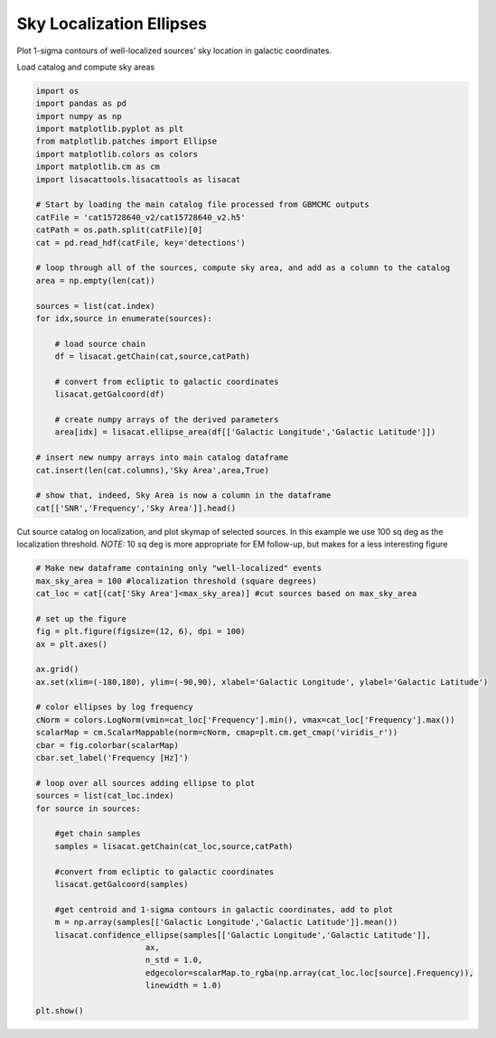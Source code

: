
.. DO NOT EDIT.
.. THIS FILE WAS AUTOMATICALLY GENERATED BY SPHINX-GALLERY.
.. TO MAKE CHANGES, EDIT THE SOURCE PYTHON FILE:
.. "examples_ucb/plot_source_sky_ellipses.py"
.. LINE NUMBERS ARE GIVEN BELOW.

.. only:: html

    .. note::
        :class: sphx-glr-download-link-note

        Click :ref:`here <sphx_glr_download_examples_ucb_plot_source_sky_ellipses.py>`
        to download the full example code

.. rst-class:: sphx-glr-example-title

.. _sphx_glr_examples_ucb_plot_source_sky_ellipses.py:


Sky Localization Ellipses
=========================

Plot 1-sigma contours of well-localized sources' sky location in galactic coordinates.

.. GENERATED FROM PYTHON SOURCE LINES 9-10

Load catalog and compute sky areas

.. GENERATED FROM PYTHON SOURCE LINES 10-45

.. code-block:: default

    import os
    import pandas as pd
    import numpy as np    
    import matplotlib.pyplot as plt
    from matplotlib.patches import Ellipse
    import matplotlib.colors as colors
    import matplotlib.cm as cm
    import lisacattools.lisacattools as lisacat

    # Start by loading the main catalog file processed from GBMCMC outputs
    catFile = 'cat15728640_v2/cat15728640_v2.h5'
    catPath = os.path.split(catFile)[0]
    cat = pd.read_hdf(catFile, key='detections')

    # loop through all of the sources, compute sky area, and add as a column to the catalog 
    area = np.empty(len(cat))

    sources = list(cat.index)
    for idx,source in enumerate(sources):
    
        # load source chain
        df = lisacat.getChain(cat,source,catPath) 
    
        # convert from ecliptic to galactic coordinates
        lisacat.getGalcoord(df) 
    
        # create numpy arrays of the derived parameters
        area[idx] = lisacat.ellipse_area(df[['Galactic Longitude','Galactic Latitude']])

    # insert new numpy arrays into main catalog dataframe
    cat.insert(len(cat.columns),'Sky Area',area,True)

    # show that, indeed, Sky Area is now a column in the dataframe
    cat[['SNR','Frequency','Sky Area']].head()






.. raw:: html

    <div class="output_subarea output_html rendered_html output_result">
    <div>
    <style scoped>
        .dataframe tbody tr th:only-of-type {
            vertical-align: middle;
        }

        .dataframe tbody tr th {
            vertical-align: top;
        }

        .dataframe thead th {
            text-align: right;
        }
    </style>
    <table border="1" class="dataframe">
      <thead>
        <tr style="text-align: right;">
          <th></th>
          <th>SNR</th>
          <th>Frequency</th>
          <th>Sky Area</th>
        </tr>
        <tr>
          <th>name</th>
          <th></th>
          <th></th>
          <th></th>
        </tr>
      </thead>
      <tbody>
        <tr>
          <th>LDC0081497609</th>
          <td>30.9800</td>
          <td>0.008150</td>
          <td>326.231105</td>
        </tr>
        <tr>
          <th>LDC0081535331</th>
          <td>19.2096</td>
          <td>0.008154</td>
          <td>541.565433</td>
        </tr>
        <tr>
          <th>LDC0081547837</th>
          <td>148.8680</td>
          <td>0.008155</td>
          <td>11.854381</td>
        </tr>
        <tr>
          <th>LDC0081595365</th>
          <td>88.8300</td>
          <td>0.008160</td>
          <td>69.814230</td>
        </tr>
        <tr>
          <th>LDC0081697901</th>
          <td>19.8016</td>
          <td>0.008170</td>
          <td>854.031754</td>
        </tr>
      </tbody>
    </table>
    </div>
    </div>
    <br />
    <br />

.. GENERATED FROM PYTHON SOURCE LINES 46-50

Cut source catalog on localization, and plot skymap of selected sources. 
In this example we use 100 sq deg as the localization threshold. 
*NOTE:* 10 sq deg is more appropriate for EM follow-up, but makes for a 
less interesting figure

.. GENERATED FROM PYTHON SOURCE LINES 50-87

.. code-block:: default


    # Make new dataframe containing only "well-localized" events
    max_sky_area = 100 #localization threshold (square degrees)
    cat_loc = cat[(cat['Sky Area']<max_sky_area)] #cut sources based on max_sky_area

    # set up the figure
    fig = plt.figure(figsize=(12, 6), dpi = 100)
    ax = plt.axes()

    ax.grid()
    ax.set(xlim=(-180,180), ylim=(-90,90), xlabel='Galactic Longitude', ylabel='Galactic Latitude')

    # color ellipses by log frequency
    cNorm = colors.LogNorm(vmin=cat_loc['Frequency'].min(), vmax=cat_loc['Frequency'].max()) 
    scalarMap = cm.ScalarMappable(norm=cNorm, cmap=plt.cm.get_cmap('viridis_r'))
    cbar = fig.colorbar(scalarMap)
    cbar.set_label('Frequency [Hz]')

    # loop over all sources adding ellipse to plot
    sources = list(cat_loc.index)
    for source in sources:
    
        #get chain samples
        samples = lisacat.getChain(cat_loc,source,catPath)
    
        #convert from ecliptic to galactic coordinates
        lisacat.getGalcoord(samples)
    
        #get centroid and 1-sigma contours in galactic coordinates, add to plot
        m = np.array(samples[['Galactic Longitude','Galactic Latitude']].mean())
        lisacat.confidence_ellipse(samples[['Galactic Longitude','Galactic Latitude']], 
                           ax, 
                           n_std = 1.0, 
                           edgecolor=scalarMap.to_rgba(np.array(cat_loc.loc[source].Frequency)),
                           linewidth = 1.0)
                       
    plt.show()



.. image:: /examples_ucb/images/sphx_glr_plot_source_sky_ellipses_001.png
    :alt: plot source sky ellipses
    :class: sphx-glr-single-img






.. rst-class:: sphx-glr-timing

   **Total running time of the script:** ( 3 minutes  11.123 seconds)


.. _sphx_glr_download_examples_ucb_plot_source_sky_ellipses.py:


.. only :: html

 .. container:: sphx-glr-footer
    :class: sphx-glr-footer-example



  .. container:: sphx-glr-download sphx-glr-download-python

     :download:`Download Python source code: plot_source_sky_ellipses.py <plot_source_sky_ellipses.py>`



  .. container:: sphx-glr-download sphx-glr-download-jupyter

     :download:`Download Jupyter notebook: plot_source_sky_ellipses.ipynb <plot_source_sky_ellipses.ipynb>`


.. only:: html

 .. rst-class:: sphx-glr-signature

    `Gallery generated by Sphinx-Gallery <https://sphinx-gallery.github.io>`_
